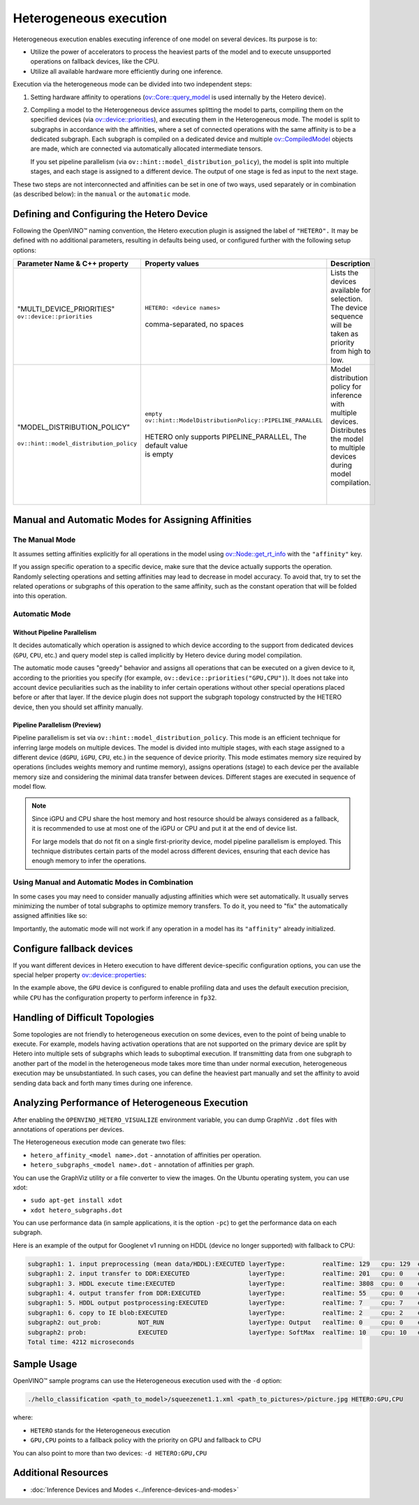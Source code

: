 .. {#openvino_docs_OV_UG_Hetero_execution}

Heterogeneous execution
=======================


.. meta::
   :description: Heterogeneous execution mode in OpenVINO Runtime enables
                 the inference of one model on several computing devices.


Heterogeneous execution enables executing inference of one model on several devices. Its purpose is to:

* Utilize the power of accelerators to process the heaviest parts of the model and to execute unsupported operations on fallback devices, like the CPU.
* Utilize all available hardware more efficiently during one inference.

Execution via the heterogeneous mode can be divided into two independent steps:

1. Setting hardware affinity to operations (`ov::Core::query_model <https://docs.openvino.ai/2024/api/c_cpp_api/classov_1_1_core.html#doxid-classov-1-1-core-1acdf8e64824fe4cf147c3b52ab32c1aab>`__ is used internally by the Hetero device).
2. Compiling a model to the Heterogeneous device assumes splitting the model to parts, compiling them on the specified devices (via `ov::device::priorities <https://docs.openvino.ai/2024/api/c_cpp_api/structov_1_1device_1_1_priorities.html>`__), and executing them in the Heterogeneous mode. The model is split to subgraphs in accordance with the affinities, where a set of connected operations with the same affinity is to be a dedicated subgraph. Each subgraph is compiled on a dedicated device and multiple `ov::CompiledModel <https://docs.openvino.ai/2024/api/c_cpp_api/classov_1_1_compiled_model.html#doxid-classov-1-1-compiled-model>`__ objects are made, which are connected via automatically allocated intermediate tensors.
   
   If you set pipeline parallelism (via ``ov::hint::model_distribution_policy``), the model is split into multiple stages, and each stage is assigned to a different device. The output of one stage is fed as input to the next stage.

These two steps are not interconnected and affinities can be set in one of two ways, used separately or in combination (as described below): in the ``manual`` or the ``automatic`` mode.

Defining and Configuring the Hetero Device
##########################################

Following the OpenVINO™ naming convention, the Hetero execution plugin is assigned the label of ``"HETERO".`` It may be defined with no additional parameters, resulting in defaults being used, or configured further with the following setup options:


+--------------------------------------------+-------------------------------------------------------------+-----------------------------------------------------------+
| Parameter Name & C++ property              | Property values                                             | Description                                               |
+============================================+=============================================================+===========================================================+
| | "MULTI_DEVICE_PRIORITIES"                | | ``HETERO: <device names>``                                | | Lists the devices available for selection.              |
| | ``ov::device::priorities``               | |                                                           | | The device sequence will be taken as priority           |
| |                                          | | comma-separated, no spaces                                | | from high to low.                                       |
+--------------------------------------------+-------------------------------------------------------------+-----------------------------------------------------------+
| |                                          | | ``empty``                                                 | | Model distribution policy for inference with            |
| | "MODEL_DISTRIBUTION_POLICY"              | | ``ov::hint::ModelDistributionPolicy::PIPELINE_PARALLEL``  | | multiple devices. Distributes the model to multiple     |
| |                                          | |                                                           | | devices during model compilation.                       |
| | ``ov::hint::model_distribution_policy``  | | HETERO only supports PIPELINE_PARALLEL, The default value | |                                                         |
| |                                          | | is empty                                                  | |                                                         |
+--------------------------------------------+-------------------------------------------------------------+-----------------------------------------------------------+

Manual and Automatic Modes for Assigning Affinities
###################################################

The Manual Mode
+++++++++++++++++++++

It assumes setting affinities explicitly for all operations in the model using `ov::Node::get_rt_info <https://docs.openvino.ai/2024/api/c_cpp_api/classov_1_1_node.html#doxid-classov-1-1-node-1a6941c753af92828d842297b74df1c45a>`__ with the ``"affinity"`` key.

If you assign specific operation to a specific device, make sure that the device actually supports the operation.
Randomly selecting operations and setting affinities may lead to decrease in model accuracy. To avoid that, try to set the related operations or subgraphs of this operation to the same affinity, such as the constant operation that will be folded into this operation.


.. tab-set::

   .. tab-item:: Python
      :sync: py

      .. doxygensnippet:: docs/articles_en/assets/snippets/ov_hetero.py
         :language: Python
         :fragment: [set_manual_affinities]

   .. tab-item:: C++
      :sync: cpp

      .. doxygensnippet:: docs/articles_en/assets/snippets/ov_hetero.cpp
         :language: cpp
         :fragment: [set_manual_affinities]


Automatic Mode
++++++++++++++++++

Without Pipeline Parallelism
-----------------------------

It decides automatically which operation is assigned to which device according to the support from dedicated devices (``GPU``, ``CPU``, etc.) and query model step is called implicitly by Hetero device during model compilation.

The automatic mode causes "greedy" behavior and assigns all operations that can be executed on a given device to it, according to the priorities you specify (for example, ``ov::device::priorities("GPU,CPU")``).
It does not take into account device peculiarities such as the inability to infer certain operations without other special operations placed before or after that layer. If the device plugin does not support the subgraph topology constructed by the HETERO device, then you should set affinity manually.


.. tab-set::

   .. tab-item:: Python
      :sync: py

      .. doxygensnippet:: docs/articles_en/assets/snippets/ov_hetero.py
         :language: Python
         :fragment: [compile_model]

   .. tab-item:: C++
      :sync: cpp

      .. doxygensnippet:: docs/articles_en/assets/snippets/ov_hetero.cpp
         :language: cpp
         :fragment: [compile_model]

Pipeline Parallelism (Preview)
--------------------------------

Pipeline parallelism is set via ``ov::hint::model_distribution_policy``. This mode is an efficient technique for inferring large models on multiple devices. The model is divided into multiple stages, with each stage assigned to a different device (``dGPU``, ``iGPU``, ``CPU``, etc.) in the sequence of device priority. This mode estimates memory size required by operations (includes weights memory and runtime memory), assigns operations (stage) to each device per the available memory size and considering the minimal data transfer between devices. Different stages are executed in sequence of model flow.

.. note::

   Since iGPU and CPU share the host memory and host resource should be always considered as a fallback, it is recommended to use at most one of the iGPU or CPU and put it at the end of device list.

   For large models that do not fit on a single first-priority device, model pipeline parallelism is employed. This technique distributes certain parts of the model across different devices, ensuring that each device has enough memory to infer the operations.


.. tab-set::

   .. tab-item:: Python
      :sync: py

      .. doxygensnippet:: docs/articles_en/assets/snippets/ov_hetero.py
         :language: Python
         :fragment: [set_pipeline_parallelism]

   .. tab-item:: C++
      :sync: cpp

      .. doxygensnippet:: docs/articles_en/assets/snippets/ov_hetero.cpp
         :language: cpp
         :fragment: [set_pipeline_parallelism]


Using Manual and Automatic Modes in Combination
+++++++++++++++++++++++++++++++++++++++++++++++

In some cases you may need to consider manually adjusting affinities which were set automatically. It usually serves minimizing the number of total subgraphs to optimize memory transfers. To do it, you need to "fix" the automatically assigned affinities like so:


.. tab-set::

   .. tab-item:: Python
      :sync: py

      .. doxygensnippet:: docs/articles_en/assets/snippets/ov_hetero.py
         :language: Python
         :fragment: [fix_automatic_affinities]

   .. tab-item:: C++
      :sync: cpp

      .. doxygensnippet:: docs/articles_en/assets/snippets/ov_hetero.cpp
         :language: cpp
         :fragment: [fix_automatic_affinities]


Importantly, the automatic mode will not work if any operation in a model has its ``"affinity"`` already initialized.

.. note:

   `ov::Core::query_model <https://docs.openvino.ai/2024/api/c_cpp_api/classov_1_1_core.html#doxid-classov-1-1-core-1acdf8e64824fe4cf147c3b52ab32c1aab>`__ does not depend on affinities set by a user. Instead, it queries for an operation support based on device capabilities.

Configure fallback devices
##########################

If you want different devices in Hetero execution to have different device-specific configuration options, you can use the special helper property `ov::device::properties <https://docs.openvino.ai/2024/api/c_cpp_api/structov_1_1device_1_1_properties.html#doxid-group-ov-runtime-cpp-prop-api-1ga794d09f2bd8aad506508b2c53ef6a6fc>`__:


.. tab-set::

   .. tab-item:: Python
      :sync: py

      .. doxygensnippet:: docs/articles_en/assets/snippets/ov_hetero.py
         :language: Python
         :fragment: [configure_fallback_devices]

   .. tab-item:: C++
      :sync: cpp

      .. doxygensnippet:: docs/articles_en/assets/snippets/ov_hetero.cpp
         :language: cpp
         :fragment: [configure_fallback_devices]


In the example above, the ``GPU`` device is configured to enable profiling data and uses the default execution precision, while ``CPU`` has the configuration property to perform inference in ``fp32``.

Handling of Difficult Topologies
################################

Some topologies are not friendly to heterogeneous execution on some devices, even to the point of being unable to execute.
For example, models having activation operations that are not supported on the primary device are split by Hetero into multiple sets of subgraphs which leads to suboptimal execution.
If transmitting data from one subgraph to another part of the model in the heterogeneous mode takes more time than under normal execution, heterogeneous execution may be unsubstantiated.
In such cases, you can define the heaviest part manually and set the affinity to avoid sending data back and forth many times during one inference.

Analyzing Performance of Heterogeneous Execution
################################################

After enabling the ``OPENVINO_HETERO_VISUALIZE`` environment variable, you can dump GraphViz ``.dot`` files with annotations of operations per devices.

The Heterogeneous execution mode can generate two files:

* ``hetero_affinity_<model name>.dot`` - annotation of affinities per operation.
* ``hetero_subgraphs_<model name>.dot`` - annotation of affinities per graph.

You can use the GraphViz utility or a file converter to view the images. On the Ubuntu operating system, you can use xdot:

* ``sudo apt-get install xdot``
* ``xdot hetero_subgraphs.dot``

You can use performance data (in sample applications, it is the option ``-pc``) to get the performance data on each subgraph.

Here is an example of the output for Googlenet v1 running on HDDL (device no longer supported) with fallback to CPU:

.. code-block:: sh

   subgraph1: 1. input preprocessing (mean data/HDDL):EXECUTED layerType:          realTime: 129   cpu: 129  execType:
   subgraph1: 2. input transfer to DDR:EXECUTED                layerType:          realTime: 201   cpu: 0    execType:
   subgraph1: 3. HDDL execute time:EXECUTED                    layerType:          realTime: 3808  cpu: 0    execType:
   subgraph1: 4. output transfer from DDR:EXECUTED             layerType:          realTime: 55    cpu: 0    execType:
   subgraph1: 5. HDDL output postprocessing:EXECUTED           layerType:          realTime: 7     cpu: 7    execType:
   subgraph1: 6. copy to IE blob:EXECUTED                      layerType:          realTime: 2     cpu: 2    execType:
   subgraph2: out_prob:          NOT_RUN                       layerType: Output   realTime: 0     cpu: 0    execType: unknown
   subgraph2: prob:              EXECUTED                      layerType: SoftMax  realTime: 10    cpu: 10   execType: ref
   Total time: 4212 microseconds


Sample Usage
#####################

OpenVINO™ sample programs can use the Heterogeneous execution used with the ``-d`` option:

.. code-block:: sh

   ./hello_classification <path_to_model>/squeezenet1.1.xml <path_to_pictures>/picture.jpg HETERO:GPU,CPU

where:

* ``HETERO`` stands for the Heterogeneous execution
* ``GPU,CPU`` points to a fallback policy with the priority on GPU and fallback to CPU

You can also point to more than two devices: ``-d HETERO:GPU,CPU``

Additional Resources
####################

* :doc:`Inference Devices and Modes <../inference-devices-and-modes>`


